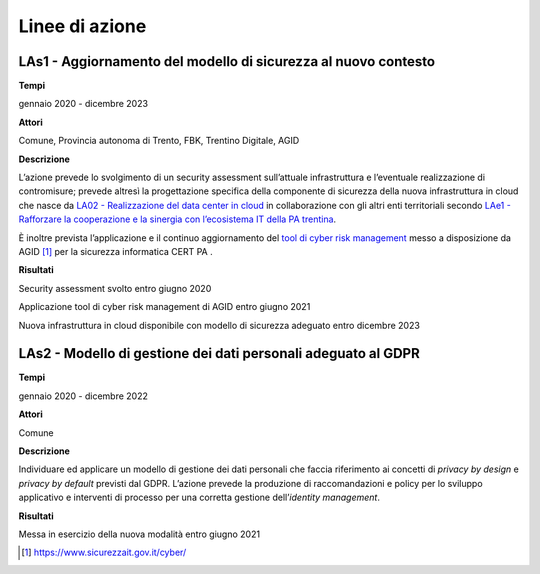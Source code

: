 .. _linee-di-azione-3:

Linee di azione
===============

LAs1 - Aggiornamento del modello di sicurezza al nuovo contesto
---------------------------------------------------------------

**Tempi**

gennaio 2020 - dicembre 2023

**Attori**

Comune, Provincia autonoma di Trento, FBK, Trentino Digitale, AGID

**Descrizione**

L’azione prevede lo svolgimento di un security assessment sull’attuale
infrastruttura e l’eventuale realizzazione di contromisure; prevede
altresì la progettazione specifica della componente di sicurezza della
nuova infrastruttura in cloud che nasce da `LA02 - Realizzazione del
data center in cloud <#la02---realizzazione-del-data-center-in-cloud>`__
in collaborazione con gli altri enti territoriali secondo `LAe1 -
Rafforzare la cooperazione e la sinergia con l’ecosistema IT della PA
trentina <#lae1---rafforzare-la-cooperazione-e-la-sinergia-con-lecosistema-it-della-pa-trentina>`__.

È inoltre prevista l’applicazione e il continuo aggiornamento del `tool
di cyber risk management <https://www.sicurezzait.gov.it/cyber/>`__
messo a disposizione da AGID [1]_ per la sicurezza informatica CERT PA .

**Risultati**

Security assessment svolto entro giugno 2020

Applicazione tool di cyber risk management di AGID entro giugno 2021

Nuova infrastruttura in cloud disponibile con modello di sicurezza
adeguato entro dicembre 2023

LAs2 - Modello di gestione dei dati personali adeguato al GDPR
--------------------------------------------------------------

**Tempi**

gennaio 2020 - dicembre 2022

**Attori**

Comune

**Descrizione**

Individuare ed applicare un modello di gestione dei dati personali che
faccia riferimento ai concetti di *privacy by design* e *privacy by
default* previsti dal GDPR. L’azione prevede la produzione di
raccomandazioni e policy per lo sviluppo applicativo e interventi di
processo per una corretta gestione dell’\ *identity management*.

**Risultati**

Messa in esercizio della nuova modalità entro giugno 2021

.. [1]
   https://www.sicurezzait.gov.it/cyber/
